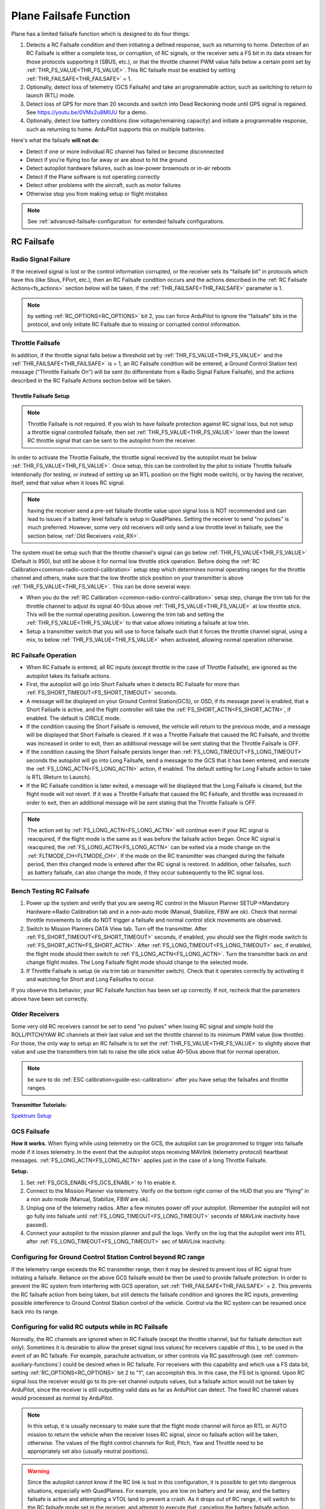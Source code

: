 .. _apms-failsafe-function:

=======================
Plane Failsafe Function
=======================

Plane has a limited failsafe function which is designed to do four
things:

#. Detects a RC Failsafe condition and then initiating a defined response, such as returning to home. Detection of an RC Failsafe is either a complete loss, or corruption, of RC signals, or the receiver sets a FS bit in its data stream for those protocols supporting it (SBUS, etc.), or that the throttle channel PWM value falls below a certain point set by :ref:`THR_FS_VALUE<THR_FS_VALUE>`. This RC failsafe must be enabled by setting :ref:`THR_FAILSAFE<THR_FAILSAFE>` = 1.
#. Optionally, detect loss of telemetry (GCS Failsafe) and take an programmable action, such as switching to return to launch (RTL) mode.
#. Detect loss of GPS for more than 20 seconds and switch into Dead Reckoning mode until GPS signal is regained. See https://youtu.be/0VMx2u8MlUU for a demo.
#. Optionally, detect low battery conditions (low voltage/remaining capacity) and initiate a programmable response, such as returning to home. ArduPilot supports this on multiple batteries.

Here's what the failsafe **will not do**:

- Detect if one or more individual RC channel has failed or become disconnected
- Detect if you're flying too far away or are about to hit the ground
- Detect autopilot hardware failures, such as low-power brownouts or in-air reboots
- Detect if the Plane software is not operating correctly
- Detect other problems with the aircraft, such as motor failures 
- Otherwise stop you from making setup or flight mistakes


.. note:: See :ref:`advanced-failsafe-configuration` for extended failsafe configurations.


RC Failsafe
===========

.. _apms-failsafe-function_throttle_failsafe:

Radio Signal Failure
~~~~~~~~~~~~~~~~~~~~

If the received signal is lost or the control information corrupted, or the receiver sets its "failsafe bit" in protocols which have this (like Sbus, FPort, etc.), then an RC Failsafe condition occurs and the actions described in the :ref:`RC Failsafe Actions<fs_actions>` section below will be taken, if the :ref:`THR_FAILSAFE<THR_FAILSAFE>` parameter is 1.

.. note:: by setting :ref:`RC_OPTIONS<RC_OPTIONS>` bit 2, you can force ArduPilot to ignore the "failsafe" bits in the protocol, and only initiate RC Failsafe due to missing or corrupted control information.

Throttle Failsafe
~~~~~~~~~~~~~~~~~

In addition, if the throttle signal falls below a threshold set by :ref:`THR_FS_VALUE<THR_FS_VALUE>` and the :ref:`THR_FAILSAFE<THR_FAILSAFE>` is = 1, an RC Failsafe condition will be entered, a Ground Control Station text message ("Throttle Failsafe On") will be sent (to differentiate from a Radio Signal Failure Failsafe), and the actions described in the RC Failsafe Actions section below will be taken.

Throttle Failsafe Setup
-----------------------

.. note:: Throttle Failsafe is not required. If you wish to have failsafe protection against RC signal loss, but not setup a throttle signal controlled failsafe, then set :ref:`THR_FS_VALUE<THR_FS_VALUE>` lower than the lowest RC throttle signal that can be sent to the autopilot from the receiver.

In order to activate the Throttle Failsafe, the throttle signal received by the autopilot must be below :ref:`THR_FS_VALUE<THR_FS_VALUE>`. Once setup, this can be controlled by the pilot to initiate Throttle failsafe intentionally (for testing, or instead of setting up an RTL position on the flight mode switch), or by having the receiver, itself, send that value when it loses RC signal.

.. note:: having the receiver send a pre-set failsafe throttle value upon signal loss is NOT recommended and can lead to issues if a battery level failsafe is setup in QuadPlanes. Setting the receiver to send "no pulses" is much preferred. However, some very old receivers will only send a low throttle level in failsafe, see the section below, :ref:`Old Receivers <old_RX>`.

The system must be setup such that the throttle channel's signal can go below :ref:`THR_FS_VALUE<THR_FS_VALUE>` (Default is 950), but still be above it for normal low throttle stick operation. Before doing the :ref:`RC Calibration<common-radio-control-calibration>` setup step which determines normal operating ranges for the throttle channel and others, make sure that the low throttle stick position on your transmitter is above :ref:`THR_FS_VALUE<THR_FS_VALUE>`. This can be done several ways:

- When you do the :ref:`RC Calibration <common-radio-control-calibration>` setup step, change the trim tab for the throttle channel to adjust its signal 40-50us above :ref:`THR_FS_VALUE<THR_FS_VALUE>` at low throttle stick. This will be the normal operating position. Lowering the trim tab and setting the :ref:`THR_FS_VALUE<THR_FS_VALUE>` to that value allows initiating a failsafe at low trim.
- Setup a transmitter switch that you will use to force failsafe such that it forces the throttle channel signal, using a mix, to below :ref:`THR_FS_VALUE<THR_FS_VALUE>` when activated, allowing normal operation otherwise.

.. _fs_actions:

RC Failsafe Operation
~~~~~~~~~~~~~~~~~~~~~

-  When RC Failsafe is entered, all RC inputs (except throttle in the case of Throttle Failsafe), are ignored as the autopilot takes its failsafe actions.
-  First, the autopilot will go into Short Failsafe when it detects RC Failsafe for more than :ref:`FS_SHORT_TIMEOUT<FS_SHORT_TIMEOUT>` seconds.
-  A message will be displayed on your Ground Control Station(GCS), or OSD, if its message panel is enabled, that a Short Failsafe is active, and the flight controller will take the :ref:`FS_SHORT_ACTN<FS_SHORT_ACTN>`, if enabled.  The default is CIRCLE mode.
-  If the condition causing the Short Failsafe is removed, the vehicle will return to the previous mode, and a message will be displayed that Short Failsafe is cleared. If it was a Throttle Failsafe that caused the RC Failsafe, and throttle was increased in order to exit, then an additional message will be sent stating that the Throttle Failsafe is OFF.
-  If the condition causing the Short Failsafe persists longer than :ref:`FS_LONG_TIMEOUT<FS_LONG_TIMEOUT>` seconds the autopilot will go into Long Failsafe, send a message to the GCS that it has been entered, and execute the :ref:`FS_LONG_ACTN<FS_LONG_ACTN>` action, if enabled. The default setting for Long Failsafe action to take is RTL (Return to Launch).
-  If the RC Failsafe condition is later exited, a message will be displayed that the Long Failsafe is cleared, but the flight mode will not revert. If it was a Throttle Failsafe that caused the RC Failsafe, and throttle was increased in order to exit, then an additional message will be sent stating that the Throttle Failsafe is OFF.

.. note:: The action set by :ref:`FS_LONG_ACTN<FS_LONG_ACTN>` will continue even if your RC signal is reacquired, if the flight mode is the same as it was before the failsafe action began. Once RC signal is reacquired, the :ref:`FS_LONG_ACTN<FS_LONG_ACTN>` can be exited via a mode change on the :ref:`FLTMODE_CH<FLTMODE_CH>`. If the mode on the RC transmitter was changed during the failsafe period, then this changed mode is entered after the RC signal is restored. In addition, other failsafes, such as battery failsafe, can also change the mode, if they occur subsequently to the RC signal loss.

Bench Testing RC Failsafe
~~~~~~~~~~~~~~~~~~~~~~~~~

#. Power up the system and verify that you are seeing RC control in the Mission Planner SETUP->Mandatory Hardware->Radio Calibration tab and in a non-auto mode (Manual, Stabilize, FBW are ok). Check that normal throttle movements to idle do NOT trigger a failsafe and normal control stick movements are observed.
#. Switch to Mission Planners DATA View tab. Turn off the transmitter. After :ref:`FS_SHORT_TIMEOUT<FS_SHORT_TIMEOUT>` seconds, if enabled, you should see the flight mode switch to :ref:`FS_SHORT_ACTN<FS_SHORT_ACTN>`. After :ref:`FS_LONG_TIMEOUT<FS_LONG_TIMEOUT>` sec, if enabled, the flight mode should then switch to :ref:`FS_LONG_ACTN<FS_LONG_ACTN>`. Turn the transmitter back on and change flight modes. The Long Failsafe flight mode should change to the selected mode.
#. If Throttle Failsafe is setup (ie via trim tab or transmitter switch). Check that it operates correctly by activating it and watching for Short and Long Failsafes to occur.

If you observe this behavior, your RC Failsafe function has been set up correctly. If not, recheck that the parameters above have been set correctly.

.. _old_RX:

Older Receivers
~~~~~~~~~~~~~~~

Some very old RC receivers cannot be set to send "no pulses" when losing RC signal and simple hold the ROLL/PITCH/YAW RC channels at their last value and set the throttle channel to its minimum PWM value (low throttle). For those, the only way to setup an RC failsafe is to set the :ref:`THR_FS_VALUE<THR_FS_VALUE>` to slightly above that value and use the transmitters trim tab to raise the idle stick value 40-50us above that for normal operation.

.. note:: be sure to do :ref:`ESC calibration<guide-esc-calibration>` after you have setup the failsafes and throttle ranges.

**Transmitter Tutorials:**

`Spektrum Setup <https://diydrones.com/profiles/blogs/spektrum-dx8-and-ar8000-failsafe-setup>`__


GCS Failsafe
~~~~~~~~~~~~

**How it works.** When flying while using telemetry on the GCS, the
autopilot can be programmed to trigger into failsafe mode if it loses
telemetry. In the event that the autopilot stops receiving MAVlink
(telemetry protocol) heartbeat messages. :ref:`FS_LONG_ACTN<FS_LONG_ACTN>` applies just in the case of a long Throttle Failsafe.

**Setup.**

#. Set :ref:`FS_GCS_ENABL<FS_GCS_ENABL>` to 1 to enable it.
#. Connect to the Mission Planner via telemetry. Verify on the bottom
   right corner of the HUD that you are “flying” in a non auto mode
   (Manual, Stabilize, FBW are ok).
#. Unplug one of the telemetry radios. After a few minutes power off
   your autopilot. (Remember the autopilot will not go fully into failsafe
   until :ref:`FS_LONG_TIMEOUT<FS_LONG_TIMEOUT>` seconds of MAVLink inactivity have passed).
#. Connect your autopilot to the mission planner and pull the logs.
   Verify on the log that the autopilot went into RTL after :ref:`FS_LONG_TIMEOUT<FS_LONG_TIMEOUT>` sec of MAVLink inactivity.

Configuring for Ground Control Station Control beyond RC range
~~~~~~~~~~~~~~~~~~~~~~~~~~~~~~~~~~~~~~~~~~~~~~~~~~~~~~~~~~~~~~

If the telemetry range exceeds the RC transmitter range, then it may be desired to prevent loss of RC signal from initiating a failsafe. Reliance on the above GCS failsafe would be then be used to provide failsafe protection. In order to prevent the RC system from interfering with GCS operation, set :ref:`THR_FAILSAFE<THR_FAILSAFE>` = 2. This prevents the RC failsafe action from being taken, but still detects the failsafe condition and ignores the RC inputs, preventing possible interference to Ground Control Station control of the vehicle. Control via the RC system can be resumed once back into its range.

Configuring for valid RC outputs while in RC Failsafe
~~~~~~~~~~~~~~~~~~~~~~~~~~~~~~~~~~~~~~~~~~~~~~~~~~~~~

Normally, the RC channels are ignored when in RC Failsafe (except the throttle channel, but for failsafe detection exit only). Sometimes it is desirable to allow the preset signal loss values( for receivers capable of this ), to be used in the event of an RC failsafe. For example, parachute activation, or other controls via RC passthrough (see :ref:`common-auxiliary-functions`) could be desired when in RC failsafe. For receivers with this capability and which use a FS data bit, setting :ref:`RC_OPTIONS<RC_OPTIONS>` bit 2 to "1", can accomplish this. In this case, the FS bit is ignored. Upon RC signal loss the receiver would go to its pre-set channel outputs values, but a failsafe action would not be taken by ArduPilot, since the receiver is still outputting valid data as far as ArduPilot can detect. The fixed RC channel values would processed as normal by ArduPilot.


.. note:: In this setup, it is usually necessary to make sure that the flight mode channel will force an RTL or AUTO mission to return the vehicle when the receiver loses RC signal, since no failsafe action will be taken, otherwise. The values of the flight control channels for Roll, Pitch, Yaw and Throttle need to be appropriately set also (usually neutral positions).

.. warning:: Since the autopilot cannot know if the RC link is lost in this configuration, it is possible to get into dangerous situations, especially with QuadPlanes. For example, you are low on battery and far away, and the battery failsafe is active and attempting a VTOL land to prevent a crash. As it drops out of RC range, it will switch to the RC failsafe mode set in the receiver, and attempt to execute that, canceling the battery failsafe action, and ultimately resulting in a crash.

Battery Failsafe
~~~~~~~~~~~~~~~~

.. note::

    This failsafe requires the vehicle have a working :ref:`Power Module <common-powermodule-landingpage>`.

.. note:: ArduPilot firmware versions 4.0 and later support up to 10 batteries/power monitors. All the  discussion below applies to those optional batteries also. Each can trigger a failsafe and each can have different actions and setup values. In addition, a group of batteries can be treated as a single unit, see ``BATTx_MONITOR`` = 10.

When the failsafe will trigger
------------------------------

If enabled and set-up correctly the battery failsafe will trigger if the main battery's

-  voltage drops below the voltage held in the :ref:`BATT_LOW_VOLT <BATT_LOW_VOLT>` parameter (or FS_BATT_VOLTAGE in older versions) for more than 10 seconds. If set to zero (the Plane default value) the voltage based trigger will be disabled.
-  remaining capacity falls below the :ref:`BATT_LOW_MAH <BATT_LOW_MAH>` parameter (or FS_BATT_MAH in older versions) 20% of the battery's full capacity is a good choice (i.e. "1000" for a 5000mAh battery).  If set to zero the capacity based trigger will be disabled (i.e. only voltage will be used)

What will happen
----------------

When the failsafe is triggered:

-  Buzzer will play a loud low-battery alarm
-  LEDs will flash yellow
-  A warning message will be displayed on the ground station's HUD (if telemetry is connected)
-  :ref:`BATT_FS_LOW_ACT<BATT_FS_LOW_ACT>`  will be executed

Two-Stage Battery Failsafe
--------------------------

Plane 3.9 (and higher) includes a two-layer battery failsafe.  This allows setting up a follow-up action if the battery voltage or remaining capacity falls below an even lower threshold.

- :ref:`BATT_CRT_VOLT <BATT_CRT_VOLT>` - holds the secondary (lower) voltage threshold.  Set to zero to disable. Default is zero.
- :ref:`BATT_CRT_MAH <BATT_CRT_MAH>` - holds the secondary (lower) capacity threshold.  Set to zero to disable. Default is zero.
- :ref:`BATT_FS_CRT_ACT <BATT_FS_CRT_ACT>` - holds the secondary action to take.  A reasonable setup would be to have :ref:`BATT_FS_LOW_ACT <BATT_FS_LOW_ACT>` = 2 (RTL) and :ref:`BATT_FS_CRT_ACT <BATT_FS_CRT_ACT>` = 1 (Land)

Advanced Battery Failsafe Settings
----------------------------------

- :ref:`BATT_FS_VOLTSRC <BATT_FS_VOLTSRC>` allows configuring whether the raw battery voltage or a sag corrected voltage is used
- :ref:`BATT_LOW_TIMER <BATT_LOW_TIMER>` can configure how long the voltage must be below the threshold for the failsafe to trigger
- ``BATTx_`` parameters can be setup to trigger the failsafe on other batteries

Battery Failsafe Actions
------------------------

The following is a description of the actions that can be taken for battery failsafes:

+-----+------------------+-----------------------------------------------------------------------------+
+Value| Action           |     Description                                                             +
+=====+==================+=============================================================================+
+ 0   | None             | Do nothing except warn                                                      +
+-----+------------------+-----------------------------------------------------------------------------+
+ 1   | RTL              | Switch to :ref:`RTL<rtl-mode>` mode                                         +
+-----+------------------+-----------------------------------------------------------------------------+
+ 2   | Land             | Switch to AUTO mode and execute nearest DO_LAND sequence, if in mission     +
+-----+------------------+-----------------------------------------------------------------------------+
+ 3   | Terminate        |  Disarm                                                                     +
+-----+------------------+-----------------------------------------------------------------------------+
+ 4   | QLAND            | If QuadPlane, switch to :ref:`qland-mode`, otherwise do nothing             +
+-----+------------------+-----------------------------------------------------------------------------+
+ 5   | Parachute        |  Trigger Parachute (Critical action only)                                   +
+-----+------------------+-----------------------------------------------------------------------------+
+ 6   | LOITER_TO_QLAND  | If QuadPlane, switch to LOITER_TO_QLAND mode,                               +
+     |                  | otherwise do nothing                                                        +
+-----+------------------+-----------------------------------------------------------------------------+


Failsafe Parameters and their Meanings
~~~~~~~~~~~~~~~~~~~~~~~~~~~~~~~~~~~~~~

Short failsafe action (:ref:`FS_SHORT_ACTN<FS_SHORT_ACTN>` )
------------------------------------------------------------

The action to take on a short (:ref:`FS_SHORT_TIMEOUT<FS_SHORT_TIMEOUT>` seconds) failsafe event . A short failsafe event in plane stabilization modes can be set to change mode to CIRCLE or FBWA, or be disabled completely. In QuadPlane stabilization modes, it will change to QLAND or QRTL, dependent upon which :ref:`Q_OPTIONS<Q_OPTIONS>` is selected. Short failsafe only occurs on loss of RC, either RC loss or Throttle Failsafe.

In AUTO, LOITER and GUIDED modes you can also choose for it continue with the mission and ignore the short failsafe. If :ref:`FS_SHORT_ACTN<FS_SHORT_ACTN>` is 0 then it will continue with the mission, if it is 1 then it will enter CIRCLE mode.

.. raw:: html

   <table border="1" class="docutils">
   <tbody>
   <tr>
   <th>VALUE</th>
   <th>MEANING</th>
   </tr>
   <tr>
   <td>0</td>
   <td>Continue</td>
   </tr>
   <tr>
   <td>1</td>
   <td>Circle/ReturnToLaunch</td>
   </tr>
   <tr>
   <td>2</td>
   <td>FBWA</td>
   </tr>
   <tr>
   <td>3</td>
   <td>Disabled</td>
   </tr>
   </tbody>
   </table>

Long failsafe action (:ref:`FS_LONG_ACTN<FS_LONG_ACTN>` )
---------------------------------------------------------

The action to take on a long (:ref:`FS_LONG_TIMEOUT<FS_LONG_TIMEOUT>` seconds) failsafe event. If the aircraft was in a stabilization or manual mode when failsafe started and a long failsafe occurs then it will change to RTL mode if :ref:`FS_LONG_ACTN<FS_LONG_ACTN>` is 0 or 1, and will change to FBWA  and idle the throttle if :ref:`FS_LONG_ACTN<FS_LONG_ACTN>` is set to 2.

If the aircraft was in an auto mode (such as AUTO or GUIDED) when the failsafe started then it will continue in the auto mode if :ref:`FS_LONG_ACTN<FS_LONG_ACTN>` is set to 0, will change to RTL mode if :ref:`FS_LONG_ACTN<FS_LONG_ACTN>` is set to 1 and will change to FBWA mode and idle the throttle if :ref:`FS_LONG_ACTN<FS_LONG_ACTN>` is set to 2. If :ref:`FS_LONG_ACTN<FS_LONG_ACTN>` is set to 3, the parachute will be deployed (make sure the chute is configured and enabled).

.. raw:: html

   <table border="1" class="docutils">
   <tbody>
   <tr>
   <th>VALUE</th>
   <th>MEANING</th>
   </tr>
   <tr>
   <td>0</td>
   <td>Continue</td>
   </tr>
   <tr>
   <td>1</td>
   <td>ReturnToLaunch</td>
   </tr>
   <tr>
   <td>2</td>
   <td>FBWA Glide</td>
   </tr>
   <tr>
   <td>3</td>
   <td>Deploy Parachute</td>
   </tr>
   </tbody>
   </table>

In a QuadPlane, if in VTOL operation in modes others than AUTO or GUIDED, the action taken will be either a QRTL or QLAND, depending on the :ref:`Q_OPTIONS<Q_OPTIONS>` bit mask setting for bit 5. And if in fixed-wing operation, and the long or short failsafe action is a mode change to RTL, then the :ref:`Q_RTL_MODE<Q_RTL_MODE>` will determine behavior at the end of that RTL, just as in the case of a regular mode change to RTL.

GCS failsafe enable (:ref:`FS_GCS_ENABL<FS_GCS_ENABL>` )
--------------------------------------------------------

Enable ground control station telemetry failsafe. Failsafe will trigger
after :ref:`FS_LONG_TIMEOUT<FS_LONG_TIMEOUT>` seconds of no MAVLink heartbeat or RC Override messages.

.. warning:: Enabling this option opens up the possibility of your plane going into failsafe mode and running the motor on the ground if it loses contact with your ground station. While the code attempts to verify that the plane is indeed flying and not on the ground before entering this failsafe, it is safer if this option is enabled on an electric plane, to either use a separate motor arming switch or remove the propeller in any ground testing, if possible.

There are three possible enabled settings. Seeing :ref:`FS_GCS_ENABL<FS_GCS_ENABL>` to 1 means that GCS failsafe will be triggered when the aircraft has not received a MAVLink HEARTBEAT message. Setting :ref:`FS_GCS_ENABL<FS_GCS_ENABL>` to 2 means that GCS failsafe will be triggered on either a loss of HEARTBEAT messages, or a RADIO_STATUS message from a MAVLink enabled telemetry radio indicating that the ground station is not receiving status updates from the aircraft, which is indicated by the RADIO_STATUS.remrssi field being zero (this may happen if you have a one way link due to asymmetric noise on the ground station and aircraft radios).Setting :ref:`FS_GCS_ENABL<FS_GCS_ENABL>` to 3 means that GCS failsafe will be triggered by Heartbeat(like option one), but only in AUTO mode. WARNING: Enabling this option opens up the possibility of your plane going into failsafe mode and running the motor on the ground it it loses contact with your ground station. If this option is enabled on an electric plane then you should enable :ref:`ARMING_REQUIRE<ARMING_REQUIRE>` .

.. raw:: html

   <table border="1" class="docutils">
   <tbody>
   <tr>
   <th>VALUE</th>
   <th>MEANING</th>
   </tr>
   <tr>
   <td>0</td>
   <td>Disabled</td>
   </tr>
   <tr>
   <td>1</td>
   <td>Heartbeat</td>
   </tr>
   <tr>
   <td>2</td>
   <td>Heartbeat and REMRSSI</td>
   </tr>
   <tr>
   <td>3</td>
   <td>Heartbeat and AUTO</td>
   </tr>
   </tbody>
   </table>

Failsafe Diagnosis in Logs or GCS
~~~~~~~~~~~~~~~~~~~~~~~~~~~~~~~~~

GCSs will often display text indicating the type of failsafe encountered, such as "Failsafe Short event on: type=1/reason=3". Type and Reason can be determined using the table below:


.. raw:: html

   <table border="1" class="docutils">
   <tbody>
   <tr>
   <th>TYPE</th>
   <th>MEANING</th>
   </tr>
   <tr>
   <td>0</td>
   <td>None</td>
   </tr>
   <tr>
   <td>1</td>
   <td>Short Failsafe</td>
   </tr>
   <tr>
   <td>2</td>
   <td>Long Failsafe</td>
   </tr>
   <tr>
   <td>3</td>
   <td>GCS Failsafe</td>
   </tr>
   </tbody>
   </table>
   
.. raw:: html

   <table border="1" class="docutils">
   <tbody>
   <tr>
   <th>REASON</th>
   <th>MEANING</th>
   </tr>
   <tr>
   <td>0</td>
   <td>Unknown</td>
   </tr>
   <tr>
   <td>1</td>
   <td>RC Command</td>
   </tr>
   <tr>
   <td>2</td>
   <td>GCS Command</td>
   </tr>
   <tr>
   <td>3</td>
   <td>Radio Failsafe</td>
   </tr>
   <tr>
   <td>4</td>
   <td>Battery Failsafe</td>
   </tr>
   <tr>
   <td>5</td>
   <td>GCS Failsafe</td>
   </tr>
   <tr>
   <td>6</td>
   <td>EKF Failsafe</td>
   </tr>
   <tr>
   <td>7</td>
   <td>GPS Glitch</td>
   </tr>
   <tr>
   <td>10</td>
   <td>Fence Breached</td>
   </tr>
   <tr>
   <td>11</td>
   <td>Terrain</td>
   </tr>
   <tr>
   <td>19</td>
   <td>Crash</td>
   </tr>
   <tr>
   <td>25+</td>
   <td>General unspecific</td>
   </tr>
   </tbody>
   </table>


Independent Watchdog
--------------------

See :ref:`common-watchdog` for details.
